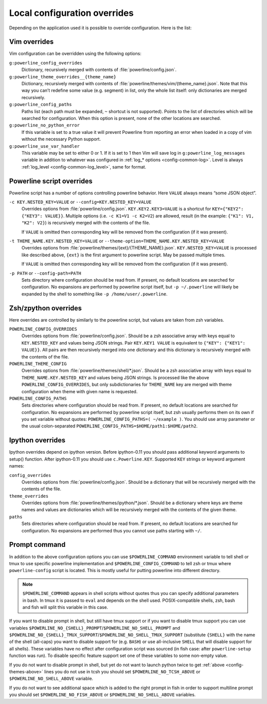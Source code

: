 .. _local-configuration-overrides:

*****************************
Local configuration overrides
*****************************

Depending on the application used it is possible to override configuration. Here 
is the list:

Vim overrides
=============

Vim configuration can be overridden using the following options:

``g:powerline_config_overrides``
    Dictionary, recursively merged with contents of 
    :file:`powerline/config.json`.

``g:powerline_theme_overrides__{theme_name}``
    Dictionary, recursively merged with contents of 
    :file:`powerline/themes/vim/{theme_name}.json`. Note that this way you can’t 
    redefine some value (e.g. segment) in list, only the whole list itself: only 
    dictionaries are merged recursively.

``g:powerline_config_paths``
    Paths list (each path must be expanded, ``~`` shortcut is not supported). 
    Points to the list of directories which will be searched for configuration. 
    When this option is present, none of the other locations are searched.

``g:powerline_no_python_error``
    If this variable is set to a true value it will prevent Powerline from reporting 
    an error when loaded in a copy of vim without the necessary Python support.

``g:powerline_use_var_handler``
    This variable may be set to either 0 or 1. If it is set to 1 then Vim will 
    save log in ``g:powerline_log_messages`` variable in addition to whatever 
    was configured in :ref:`log_* options <config-common-log>`. Level is always 
    :ref:`log_level <config-common-log_level>`, same for format.

Powerline script overrides
==========================

Powerline script has a number of options controlling powerline behavior. Here 
``VALUE`` always means “some JSON object”.

``-c KEY.NESTED_KEY=VALUE`` or ``--config=KEY.NESTED_KEY=VALUE``
    Overrides options from :file:`powerline/config.json`. 
    ``KEY.KEY2.KEY3=VALUE`` is a shortcut for ``KEY={"KEY2": {"KEY3": VALUE}}``. 
    Multiple options (i.e. ``-c K1=V1 -c K2=V2``) are allowed, result (in the 
    example: ``{"K1": V1, "K2": V2}``) is recursively merged with the contents 
    of the file.

    If ``VALUE`` is omitted then corresponding key will be removed from the 
    configuration (if it was present).

``-t THEME_NAME.KEY.NESTED_KEY=VALUE`` or ``--theme-option=THEME_NAME.KEY.NESTED_KEY=VALUE``
    Overrides options from :file:`powerline/themes/{ext}/{THEME_NAME}.json`. 
    ``KEY.NESTED_KEY=VALUE`` is processed like described above, ``{ext}`` is the 
    first argument to powerline script. May be passed multiple times.

    If ``VALUE`` is omitted then corresponding key will be removed from the 
    configuration (if it was present).

``-p PATH`` or ``--config-path=PATH``
    Sets directory where configuration should be read from. If present, no 
    default locations are searched for configuration. No expansions are 
    performed by powerline script itself, but ``-p ~/.powerline`` will likely be 
    expanded by the shell to something like ``-p /home/user/.powerline``.

Zsh/zpython overrides
=====================

Here overrides are controlled by similarly to the powerline script, but values 
are taken from zsh variables.

``POWERLINE_CONFIG_OVERRIDES``
    Overrides options from :file:`powerline/config.json`. Should be a zsh 
    associative array with keys equal to ``KEY.NESTED_KEY`` and values being 
    JSON strings. Pair ``KEY.KEY1 VALUE`` is equivalent to ``{"KEY": {"KEY1": 
    VALUE}}``. All pairs are then recursively merged into one dictionary and 
    this dictionary is recursively merged with the contents of the file.

``POWERLINE_THEME_CONFIG``
    Overrides options from :file:`powerline/themes/shell/*.json`. Should be 
    a zsh associative array with keys equal to ``THEME_NAME.KEY.NESTED_KEY`` and 
    values being JSON strings. Is processed like the above 
    ``POWERLINE_CONFIG_OVERRIDES``, but only subdictionaries for ``THEME_NAME`` 
    key are merged with theme configuration when theme with given name is 
    requested.

``POWERLINE_CONFIG_PATHS``
    Sets directories where configuration should be read from. If present, no 
    default locations are searched for configuration. No expansions are 
    performed by powerline script itself, but zsh usually performs them on its 
    own if you set variable without quotes: ``POWERLINE_CONFIG_PATHS=( ~/example 
    )``. You should use array parameter or the usual colon-separated 
    ``POWERLINE_CONFIG_PATHS=$HOME/path1:$HOME/path2``.

Ipython overrides
=================

Ipython overrides depend on ipython version. Before ipython-0.11 you should pass 
additional keyword arguments to setup() function. After ipython-0.11 you should 
use ``c.Powerline.KEY``. Supported ``KEY`` strings or keyword argument names:

``config_overrides``
    Overrides options from :file:`powerline/config.json`. Should be a dictionary 
    that will be recursively merged with the contents of the file.

``theme_overrides``
    Overrides options from :file:`powerline/themes/ipython/*.json`. Should be 
    a dictionary where keys are theme names and values are dictionaries which 
    will be recursively merged with the contents of the given theme.

``paths``
    Sets directories where configuration should be read from. If present, no 
    default locations are searched for configuration. No expansions are 
    performed thus you cannot use paths starting with ``~/``.

Prompt command
==============

In addition to the above configuration options you can use 
``$POWERLINE_COMMAND`` environment variable to tell shell or tmux to use 
specific powerline implementation and ``$POWERLINE_CONFIG_COMMAND`` to tell zsh 
or tmux where ``powerline-config`` script is located. This is mostly useful for 
putting powerline into different directory.

.. note::

    ``$POWERLINE_COMMAND`` appears in shell scripts without quotes thus you can 
    specify additional parameters in bash. In tmux it is passed to ``eval`` and 
    depends on the shell used. POSIX-compatible shells, zsh, bash and fish will 
    split this variable in this case.

If you want to disable prompt in shell, but still have tmux support or if you 
want to disable tmux support you can use variables 
``$POWERLINE_NO_{SHELL}_PROMPT``/``$POWERLINE_NO_SHELL_PROMPT`` and 
``$POWERLINE_NO_{SHELL}_TMUX_SUPPORT``/``$POWERLINE_NO_SHELL_TMUX_SUPPORT`` 
(substitute ``{SHELL}`` with the name of the shell (all-caps) you want to 
disable support for (e.g. ``BASH``) or use all-inclusive ``SHELL`` that will 
disable support for all shells). These variables have no effect after 
configuration script was sourced (in fish case: after ``powerline-setup`` 
function was run). To disable specific feature support set one of these 
variables to some non-empty value.

If you do not want to disable prompt in shell, but yet do not want to launch 
python twice to get :ref:`above <config-themes-above>` lines you do not use in 
tcsh you should set ``$POWERLINE_NO_TCSH_ABOVE`` or 
``$POWERLINE_NO_SHELL_ABOVE`` variable.

If you do not want to see additional space which is added to the right prompt in 
fish in order to support multiline prompt you should set 
``$POWERLINE_NO_FISH_ABOVE`` or ``$POWERLINE_NO_SHELL_ABOVE`` variables.

